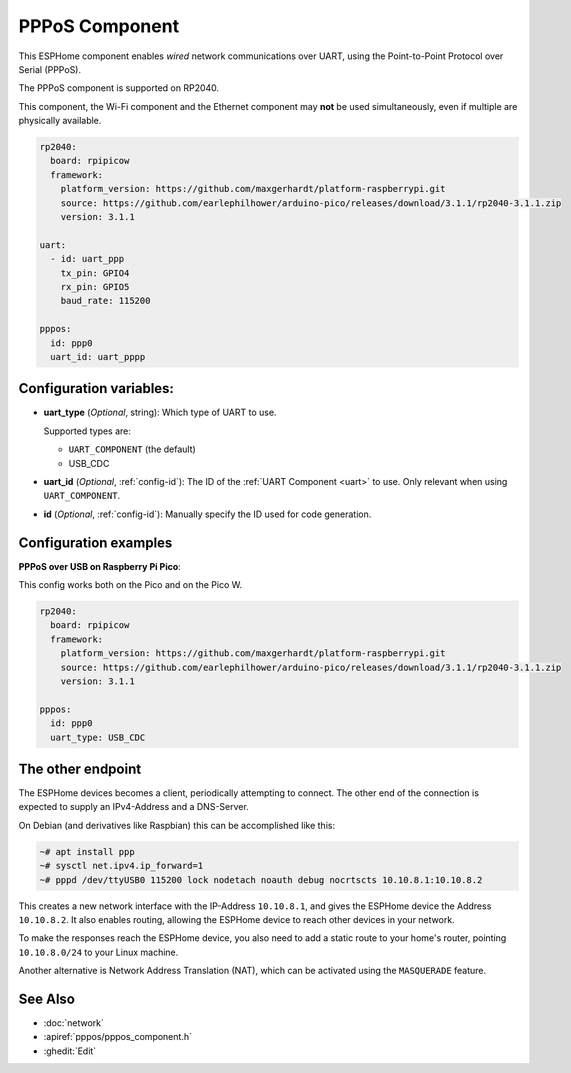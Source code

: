 PPPoS Component
===============

.. seo::
    :description: Instructions for setting up the Point-to-Point Protocol over Serial configuration in ESPHome.
    :keywords: PPPoS, wired, network

This ESPHome component enables *wired* network communications over UART, using the Point-to-Point Protocol over Serial (PPPoS).

The PPPoS component is supported on RP2040.

This component, the Wi-Fi component and the Ethernet component may **not** be used simultaneously, even if multiple are physically available.

.. code-block:: yaml

  rp2040:
    board: rpipicow
    framework:
      platform_version: https://github.com/maxgerhardt/platform-raspberrypi.git
      source: https://github.com/earlephilhower/arduino-pico/releases/download/3.1.1/rp2040-3.1.1.zip
      version: 3.1.1

  uart:
    - id: uart_ppp
      tx_pin: GPIO4
      rx_pin: GPIO5
      baud_rate: 115200

  pppos:
    id: ppp0
    uart_id: uart_pppp


Configuration variables:
------------------------

- **uart_type** (*Optional*, string): Which type of UART to use.

  Supported types are:

  - ``UART_COMPONENT`` (the default)
  - USB_CDC

- **uart_id** (*Optional*, :ref:`config-id`): The ID of the :ref:`UART Component <uart>` to use. Only relevant when using ``UART_COMPONENT``.
- **id** (*Optional*, :ref:`config-id`): Manually specify the ID used for code generation.


Configuration examples
----------------------

**PPPoS over USB on Raspberry Pi Pico**:

This config works both on the Pico and on the Pico W.

.. code-block:: yaml

  rp2040:
    board: rpipicow
    framework:
      platform_version: https://github.com/maxgerhardt/platform-raspberrypi.git
      source: https://github.com/earlephilhower/arduino-pico/releases/download/3.1.1/rp2040-3.1.1.zip
      version: 3.1.1

  pppos:
    id: ppp0
    uart_type: USB_CDC

The other endpoint
------------------

The ESPHome devices becomes a client, periodically attempting to connect.
The other end of the connection is expected to supply an IPv4-Address and a DNS-Server.

On Debian (and derivatives like Raspbian) this can be accomplished like this:

.. code-block:: bash

  ~# apt install ppp
  ~# sysctl net.ipv4.ip_forward=1
  ~# pppd /dev/ttyUSB0 115200 lock nodetach noauth debug nocrtscts 10.10.8.1:10.10.8.2


This creates a new network interface with the IP-Address ``10.10.8.1``, and gives the ESPHome device the Address ``10.10.8.2``.
It also enables routing, allowing the ESPHome device to reach other devices in your network.

To make the responses reach the ESPHome device, you also need to add a static route to your home's router, pointing ``10.10.8.0/24`` to your Linux machine.

Another alternative is Network Address Translation (NAT), which can be activated using the ``MASQUERADE`` feature.

See Also
--------

- :doc:`network`
- :apiref:`pppos/pppos_component.h`
- :ghedit:`Edit`
